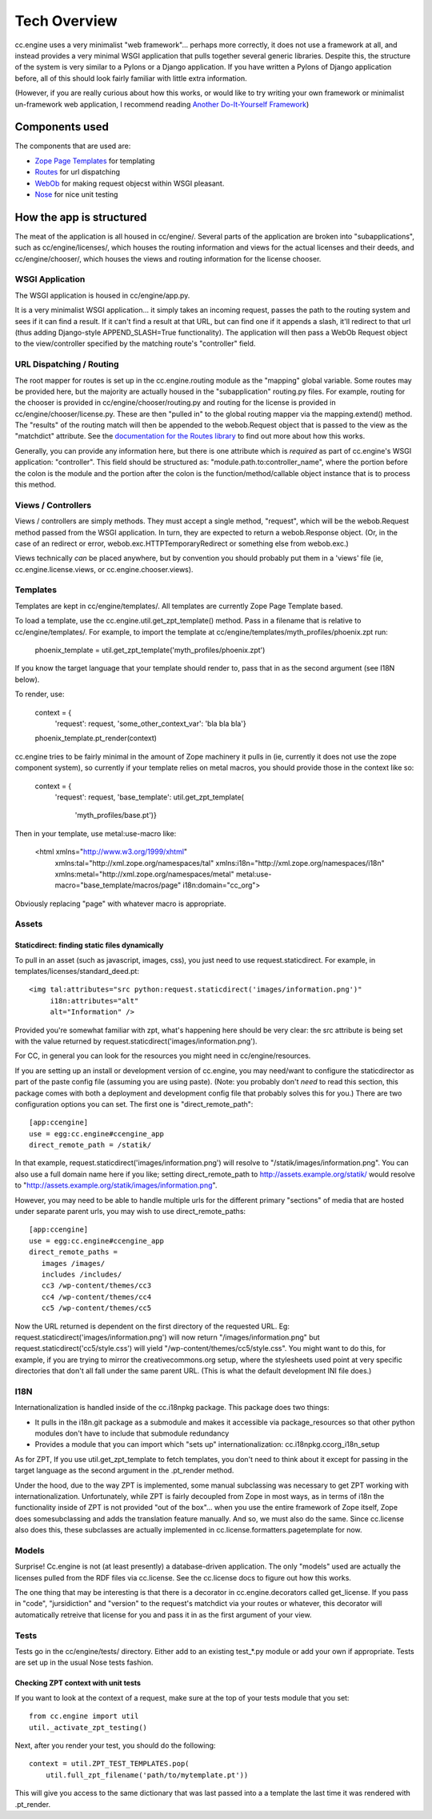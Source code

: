 Tech Overview
=============

cc.engine uses a very minimalist "web framework"... perhaps more
correctly, it does not use a framework at all, and instead provides a
very minimal WSGI application that pulls together several generic
libraries.  Despite this, the structure of the system is very similar
to a Pylons or a Django application.  If you have written a Pylons of
Django application before, all of this should look fairly familiar
with little extra information.

(However, if you are really curious about how this works, or would
like to try writing your own framework or minimalist un-framework web
application, I recommend reading `Another Do-It-Yourself Framework
<http://pythonpaste.org/webob/do-it-yourself.html>`_)


Components used
---------------

The components that are used are:

* `Zope Page Templates <http://pypi.python.org/pypi/zope.pagetemplate/3.5.0>`_
  for templating
* `Routes <http://routes.groovie.org/>`_ for url dispatching
* `WebOb <http://pythonpaste.org/webob/>`_ for making request objecst
  within WSGI pleasant.
* `Nose <http://somethingaboutorange.com/mrl/projects/nose/0.11.1/>`_
  for nice unit testing


How the app is structured
-------------------------

The meat of the application is all housed in cc/engine/.  Several
parts of the application are broken into "subapplications", such as
cc/engine/licenses/, which houses the routing information and views
for the actual licenses and their deeds, and cc/engine/chooser/, which
houses the views and routing information for the license chooser.


WSGI Application
~~~~~~~~~~~~~~~~

The WSGI application is housed in cc/engine/app.py.

It is a very minimalist WSGI application... it simply takes an
incoming request, passes the path to the routing system and sees if it
can find a result.  If it can't find a result at that URL, but can
find one if it appends a slash, it'll redirect to that url (thus
adding Django-style APPEND_SLASH=True functionality).  The application
will then pass a WebOb Request object to the view/controller specified
by the matching route's "controller" field.


URL Dispatching / Routing
~~~~~~~~~~~~~~~~~~~~~~~~~

The root mapper for routes is set up in the cc.engine.routing module
as the "mapping" global variable.  Some routes may be provided here,
but the majority are actually housed in the "subapplication"
routing.py files.  For example, routing for the chooser is provided in
cc/engine/chooser/routing.py and routing for the license is provided
in cc/engine/chooser/license.py.  These are then "pulled in" to the
global routing mapper via the mapping.extend() method.  The "results"
of the routing match will then be appended to the webob.Request object
that is passed to the view as the "matchdict" attribute.  See the
`documentation for the Routes library
<http://routes.groovie.org/manual.html>`_ to find out more about how
this works.

Generally, you can provide any information here, but there is one
attribute which is *required* as part of cc.engine's WSGI application:
"controller".  This field should be structured as:
"module.path.to:controller_name", where the portion before the colon
is the module and the portion after the colon is the
function/method/callable object instance that is to process this
method.


Views / Controllers
~~~~~~~~~~~~~~~~~~~

Views / controllers are simply methods.  They must accept a single
method, "request", which will be the webob.Request method passed from
the WSGI application.  In turn, they are expected to return a
webob.Response object.  (Or, in the case of an redirect or error,
webob.exc.HTTPTemporaryRedirect or something else from webob.exc.)

Views technically *can* be placed anywhere, but by convention you
should probably put them in a 'views' file (ie,
cc.engine.license.views, or cc.engine.chooser.views).


Templates
~~~~~~~~~

Templates are kept in cc/engine/templates/.  All templates are
currently Zope Page Template based.

To load a template, use the cc.engine.util.get_zpt_template() method.
Pass in a filename that is relative to cc/engine/templates/.  For
example, to import the template at
cc/engine/templates/myth_profiles/phoenix.zpt run:

  phoenix_template = util.get_zpt_template('myth_profiles/phoenix.zpt')

If you know the target language that your template should render to,
pass that in as the second argument (see I18N below).

To render, use:

  context = {
      'request': request,
      'some_other_context_var': 'bla bla bla'}
  phoenix_template.pt_render(context)


cc.engine tries to be fairly minimal in the amount of Zope machinery
it pulls in (ie, currently it does not use the zope component system),
so currently if your template relies on metal macros, you should
provide those in the context like so:

  context = {
      'request': request,
      'base_template': util.get_zpt_template(
          'myth_profiles/base.pt')}

Then in your template, use metal:use-macro like:

  <html xmlns="http://www.w3.org/1999/xhtml"
        xmlns:tal="http://xml.zope.org/namespaces/tal"
        xmlns:i18n="http://xml.zope.org/namespaces/i18n"
        xmlns:metal="http://xml.zope.org/namespaces/metal"
        metal:use-macro="base_template/macros/page"
        i18n:domain="cc_org">

Obviously replacing "page" with whatever macro is appropriate.

Assets
~~~~~~

Staticdirect: finding static files dynamically
++++++++++++++++++++++++++++++++++++++++++++++

To pull in an asset (such as javascript, images, css), you just need
to use request.staticdirect.  For example, in
templates/licenses/standard_deed.pt::

  <img tal:attributes="src python:request.staticdirect('images/information.png')"
       i18n:attributes="alt"
       alt="Information" />

Provided you're somewhat familiar with zpt, what's happening here
should be very clear: the src attribute is being set with the value
returned by request.staticdirect('images/information.png').

For CC, in general you can look for the resources you might need in
cc/engine/resources.

If you are setting up an install or development version of cc.engine,
you may need/want to configure the staticdirector as part of the paste
config file (assuming you are using paste).  (Note: you probably don't
*need* to read this section, this package comes with both a deployment
and development config file that probably solves this for you.)  There
are two configuration options you can set.  The first one is
"direct_remote_path"::

  [app:ccengine]
  use = egg:cc.engine#ccengine_app
  direct_remote_path = /statik/

In that example, request.staticdirect('images/information.png') will
resolve to "/statik/images/information.png".  You can also use a full
domain name here if you like; setting direct_remote_path to
http://assets.example.org/statik/ would resolve to
"http://assets.example.org/statik/images/information.png".

However, you may need to be able to handle multiple urls for the
different primary "sections" of media that are hosted under separate
parent urls, you may wish to use direct_remote_paths::

  [app:ccengine]
  use = egg:cc.engine#ccengine_app
  direct_remote_paths =
     images /images/                    
     includes /includes/
     cc3 /wp-content/themes/cc3
     cc4 /wp-content/themes/cc4
     cc5 /wp-content/themes/cc5

Now the URL returned is dependent on the first directory of the
requested URL.  Eg: request.staticdirect('images/information.png')
will now return "/images/information.png" but
request.staticdirect('cc5/style.css') will yield
"/wp-content/themes/cc5/style.css".  You might want to do this, for
example, if you are trying to mirror the creativecommons.org setup,
where the stylesheets used point at very specific directories that
don't all fall under the same parent URL.  (This is what the default
development INI file does.)


I18N
~~~~

Internationalization is handled inside of the cc.i18npkg package.
This package does two things:

* It pulls in the i18n.git package as a submodule and makes it
  accessible via package_resources so that other python modules don't
  have to include that submodule redundancy
* Provides a module that you can import which "sets up"
  internationalization: cc.i18npkg.ccorg_i18n_setup

As for ZPT, If you use util.get_zpt_template to fetch templates, you
don't need to think about it except for passing in the target language
as the second argument in the .pt_render method.

Under the hood, due to the way ZPT is implemented, some manual
subclassing was necessary to get ZPT working with
internationalization.  Unfortunately, while ZPT is fairly decoupled
from Zope in most ways, as in terms of i18n the functionality inside
of ZPT is not provided "out of the box"... when you use the entire
framework of Zope itself, Zope does somesubclassing and adds the
translation feature manually.  And so, we must also do the same.
Since cc.license also does this, these subclasses are actually
implemented in cc.license.formatters.pagetemplate for now.


Models
~~~~~~

Surprise!  Cc.engine is not (at least presently) a database-driven
application.  The only "models" used are actually the licenses pulled
from the RDF files via cc.license.  See the cc.license docs to figure
out how this works.

The one thing that may be interesting is that there is a decorator in
cc.engine.decorators called get_license.  If you pass in "code",
"jursidiction" and "version" to the request's matchdict via your
routes or whatever, this decorator will automatically retreive that
license for you and pass it in as the first argument of your view.


Tests
~~~~~

Tests go in the cc/engine/tests/ directory.  Either add to an existing
test_*.py module or add your own if appropriate.  Tests are set up in
the usual Nose tests fashion.


Checking ZPT context with unit tests
++++++++++++++++++++++++++++++++++++

If you want to look at the context of a request, make sure at the top
of your tests module that you set::

  from cc.engine import util
  util._activate_zpt_testing()

Next, after you render your test, you should do the following::

  context = util.ZPT_TEST_TEMPLATES.pop(
      util.full_zpt_filename('path/to/mytemplate.pt'))

This will give you access to the same dictionary that was last passed
into a a template the last time it was rendered with .pt_render.
